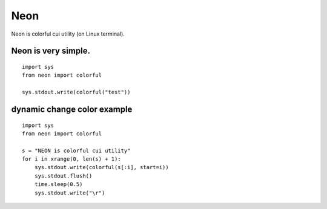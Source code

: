 Neon
----

Neon is colorful cui utility (on Linux terminal).

Neon is very simple.
````````````````````

::

    import sys
    from neon import colorful

    sys.stdout.write(colorful("test"))

dynamic change color example
````````````````````````````

::

    import sys
    from neon import colorful

    s = "NEON is colorful cui utility"
    for i in xrange(0, len(s) + 1):
        sys.stdout.write(colorful(s[:i], start=i))
        sys.stdout.flush()
        time.sleep(0.5)
        sys.stdout.write("\r")


